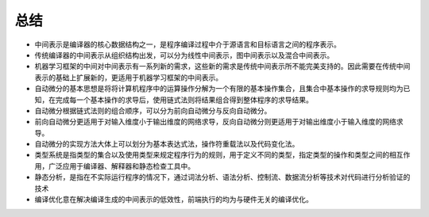 
总结
----

-  中间表示是编译器的核心数据结构之一，是程序编译过程中介于源语言和目标语言之间的程序表示。

-  传统编译器的中间表示从组织结构出发，可以分为线性中间表示，图中间表示以及混合中间表示。

-  机器学习框架的中间对中间表示有一系列新的需求，这些新的需求是传统中间表示所不能完美支持的。因此需要在传统中间表示的基础上扩展新的，更适用于机器学习框架的中间表示。

-  自动微分的基本思想是将将计算机程序中的运算操作分解为一个有限的基本操作集合，且集合中基本操作的求导规则均为已知，在完成每一个基本操作的求导后，使用链式法则将结果组合得到整体程序的求导结果。

-  自动微分根据链式法则的组合顺序，可以分为前向自动微分与反向自动微分。

-  前向自动微分更适用于对输入维度小于输出维度的网络求导，反向自动微分则更适用于对输出维度小于输入维度的网络求导。

-  自动微分的实现方法大体上可以划分为基本表达式法，操作符重载法以及代码变化法。

-  类型系统是指类型的集合以及使用类型来规定程序行为的规则，用于定义不同的类型，指定类型的操作和类型之间的相互作用，广泛应用于编译器、解释器和静态检查工具中。

-  静态分析，是指在不实际运行程序的情况下，通过词法分析、语法分析、控制流、数据流分析等技术对代码进行分析验证的技术

-  编译优化意在解决编译生成的中间表示的低效性，前端执行的均为与硬件无关的编译优化。
